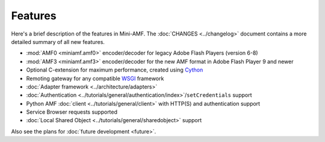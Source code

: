 ========
Features
========

Here's a brief description of the features in Mini-AMF. The
:doc:`CHANGES <../changelog>` document contains a more detailed
summary of all new features.

- :mod:`AMF0 <miniamf.amf0>` encoder/decoder for legacy Adobe Flash Players (version 6-8)
- :mod:`AMF3 <miniamf.amf3>` encoder/decoder for the new AMF format in Adobe Flash Player 9
  and newer
- Optional C-extension for maximum performance, created using `Cython`_
- Remoting gateway for any compatible WSGI_ framework
- :doc:`Adapter framework <../architecture/adapters>`
- :doc:`Authentication <../tutorials/general/authentication/index>`/``setCredentials`` support
- Python AMF :doc:`client <../tutorials/general/client>` with HTTP(S)
  and authentication support
- Service Browser requests supported
- :doc:`Local Shared Object <../tutorials/general/sharedobject>`
  support

Also see the plans for :doc:`future development <future>`.

.. _WSGI: https://wsgi.readthedocs.io/
.. _Cython: http://cython.org
